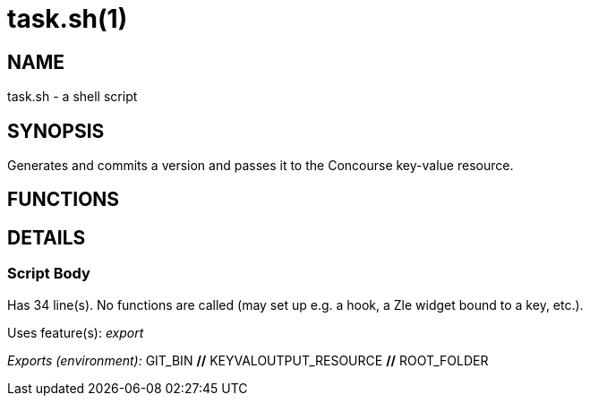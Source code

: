 task.sh(1)
==========
:compat-mode!:

NAME
----
task.sh - a shell script

SYNOPSIS
--------

Generates and commits a version and passes it to the Concourse key-value resource.



FUNCTIONS
---------


DETAILS
-------

Script Body
~~~~~~~~~~~

Has 34 line(s). No functions are called (may set up e.g. a hook, a Zle widget bound to a key, etc.).

Uses feature(s): _export_

_Exports (environment):_ GIT_BIN [big]*//* KEYVALOUTPUT_RESOURCE [big]*//* ROOT_FOLDER

